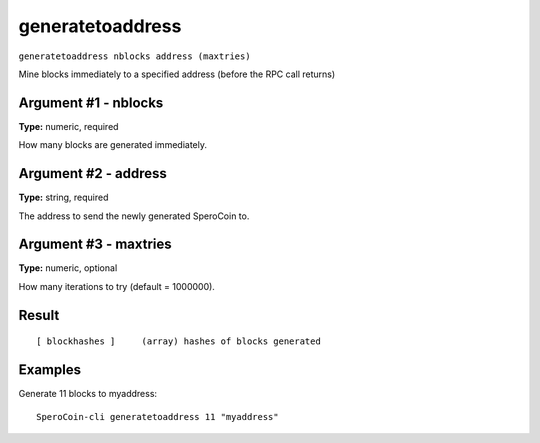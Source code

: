 .. This file is licensed under the MIT License (MIT) available on
   http://opensource.org/licenses/MIT.

generatetoaddress
=================

``generatetoaddress nblocks address (maxtries)``

Mine blocks immediately to a specified address (before the RPC call returns)

Argument #1 - nblocks
~~~~~~~~~~~~~~~~~~~~~

**Type:** numeric, required

How many blocks are generated immediately.

Argument #2 - address
~~~~~~~~~~~~~~~~~~~~~

**Type:** string, required

The address to send the newly generated SperoCoin to.

Argument #3 - maxtries
~~~~~~~~~~~~~~~~~~~~~~

**Type:** numeric, optional

How many iterations to try (default = 1000000).

Result
~~~~~~

::

  [ blockhashes ]     (array) hashes of blocks generated

Examples
~~~~~~~~


.. highlight:: shell

Generate 11 blocks to myaddress::

  SperoCoin-cli generatetoaddress 11 "myaddress"

